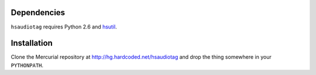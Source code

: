 Dependencies
============

``hsaudiotag`` requires Python 2.6 and `hsutil <http://hg.hardcoded.net/hsutil>`_.

Installation
============

Clone the Mercurial repository at http://hg.hardcoded.net/hsaudiotag and drop the thing somewhere in your ``PYTHONPATH``.